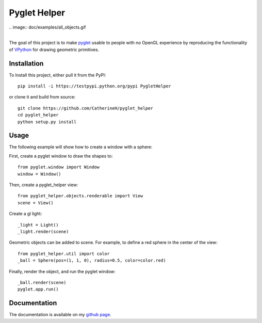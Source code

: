Pyglet Helper
=============

| .. image:: doc/examples/all_objects.gif
|
.. image:: https://travis-ci.org/CatherineH/pyglet_helper.svg?branch=master :target: https://travis-ci.org/CatherineH/pyglet_helper

.. image:: https://coveralls.io/repos/github/CatherineH/pyglet_helper/badge.svg?branch=master :target: https://coveralls.io/github/CatherineH/pyglet_helper?branch=master

The goal of this project is to make pyglet_ usable to people with no OpenGL experience by
reproducing the functionality of VPython_ for drawing geometric primitives.

.. _pyglet: http://www.pyglet.org/ 
.. _VPython: https://github.com/BruceSherwood/vpython-wx


Installation
------------

To Install this project, either pull it from the PyPI:
::
    pip install -i https://testpypi.python.org/pypi PygletHelper

or clone it and build from source:
::
    git clone https://github.com/CatherineH/pyglet_helper
    cd pyglet_helper
    python setup.py install

Usage
-----
The following example will show how to create a window with a sphere:

.. image:: python/doc/examples/sphere.png

First, create a pyglet window to draw the shapes to:
::
    from pyglet.window import Window
    window = Window()

Then, create a pyglet_helper view:
::
    from pyglet_helper.objects.renderable import View
    scene = View()

Create a gl light:
::
    _light = Light()
    _light.render(scene)


Geometric objects can be added to scene. For example, to define a red sphere in the center of the view:
::
    from pyglet_helper.util import color
    _ball = Sphere(pos=(1, 1, 0), radius=0.5, color=color.red)

Finally, render the object, and run the pyglet window:
::
    _ball.render(scene)
    pyglet.app.run()

Documentation
-------------

The documentation is available on my `github page`_.

.. _github page: http://catherineh.github.io/pyglet_helper/
